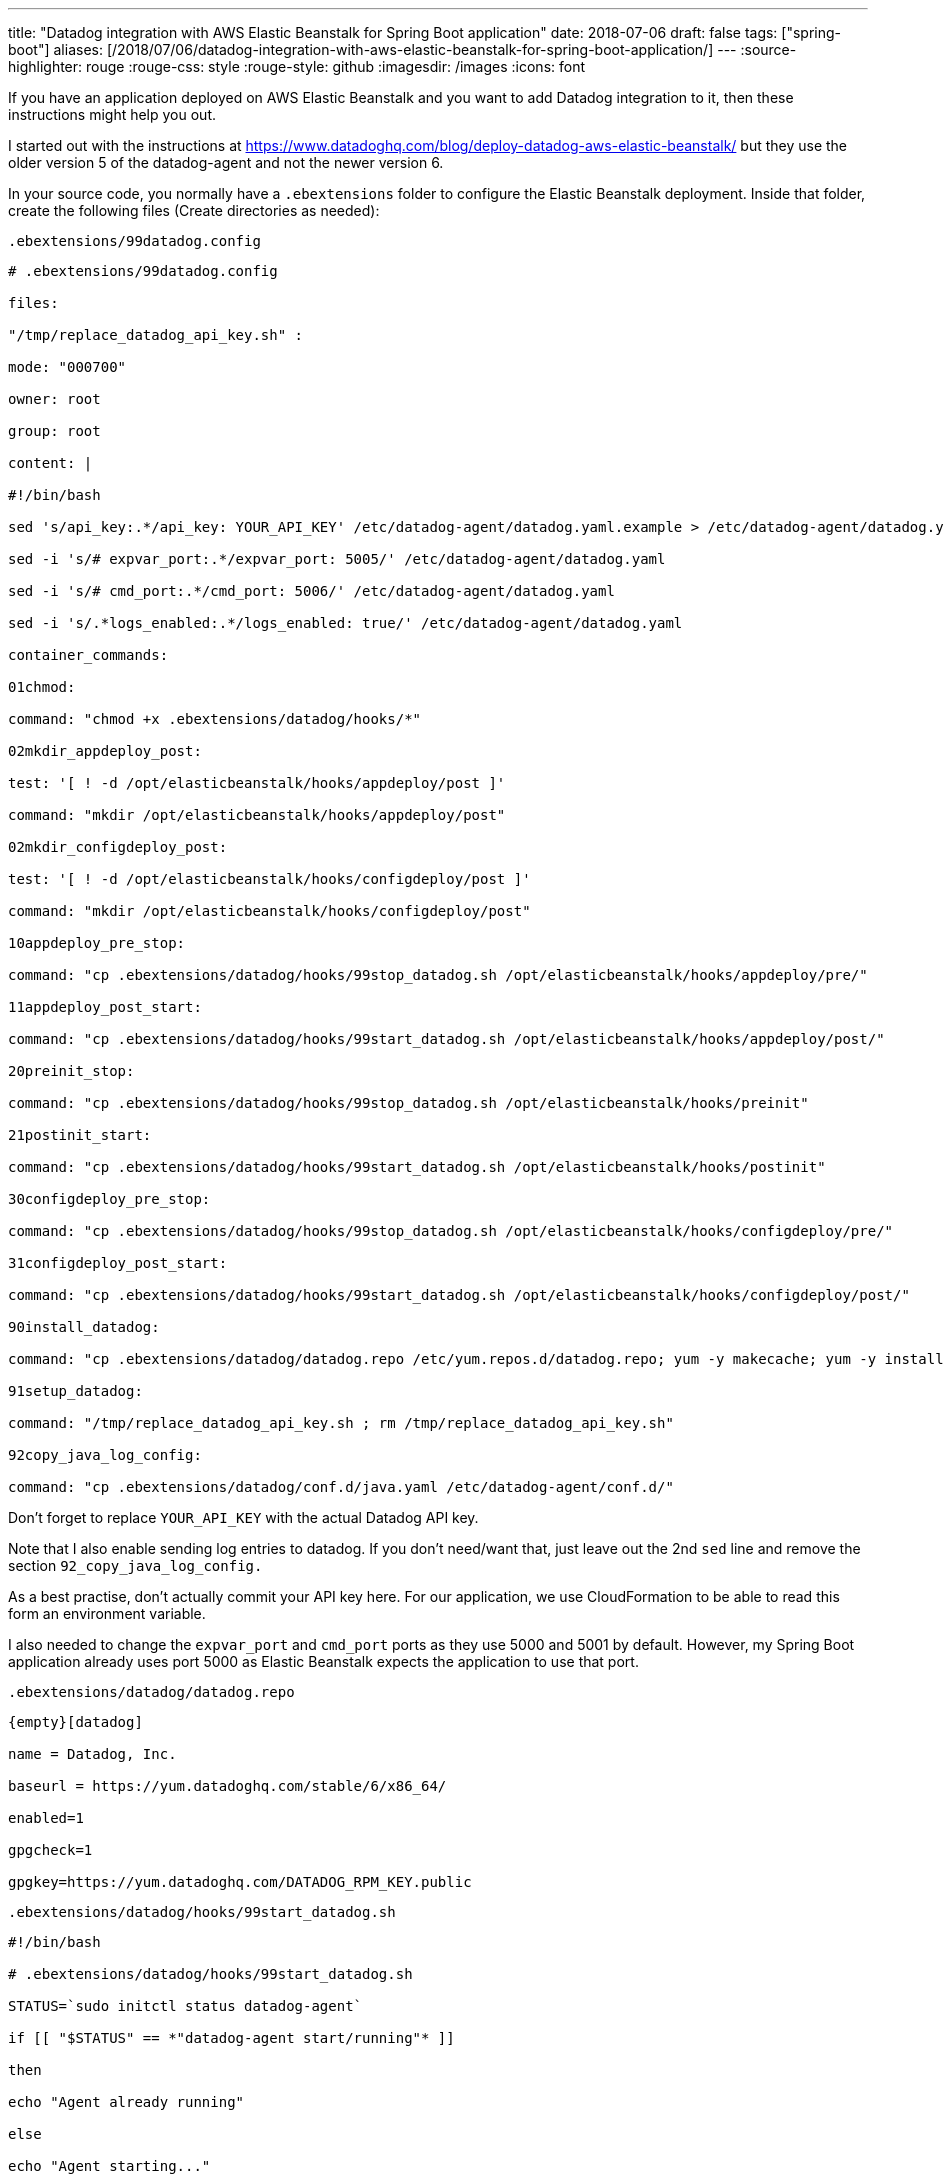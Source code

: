 ---
title: "Datadog integration with AWS Elastic Beanstalk for Spring Boot application"
date: 2018-07-06
draft: false
tags: ["spring-boot"]
aliases: [/2018/07/06/datadog-integration-with-aws-elastic-beanstalk-for-spring-boot-application/]
---
:source-highlighter: rouge
:rouge-css: style
:rouge-style: github
:imagesdir: /images
:icons: font

If you have an application deployed on AWS Elastic Beanstalk and you want to add Datadog integration to it, then these instructions might help you out.

I started out with the instructions at https://www.datadoghq.com/blog/deploy-datadog-aws-elastic-beanstalk/ but they use the older version 5 of the datadog-agent and not the newer version 6.

In your source code, you normally have a `.ebextensions` folder to configure the Elastic Beanstalk deployment. Inside that folder, create the following files (Create directories as needed):

`.ebextensions/99datadog.config`

[source]
----

# .ebextensions/99datadog.config

files:

"/tmp/replace_datadog_api_key.sh" :

mode: "000700"

owner: root

group: root

content: |

#!/bin/bash

sed 's/api_key:.*/api_key: YOUR_API_KEY' /etc/datadog-agent/datadog.yaml.example > /etc/datadog-agent/datadog.yaml

sed -i 's/# expvar_port:.*/expvar_port: 5005/' /etc/datadog-agent/datadog.yaml

sed -i 's/# cmd_port:.*/cmd_port: 5006/' /etc/datadog-agent/datadog.yaml

sed -i 's/.*logs_enabled:.*/logs_enabled: true/' /etc/datadog-agent/datadog.yaml

container_commands:

01chmod:

command: "chmod +x .ebextensions/datadog/hooks/*"

02mkdir_appdeploy_post:

test: '[ ! -d /opt/elasticbeanstalk/hooks/appdeploy/post ]'

command: "mkdir /opt/elasticbeanstalk/hooks/appdeploy/post"

02mkdir_configdeploy_post:

test: '[ ! -d /opt/elasticbeanstalk/hooks/configdeploy/post ]'

command: "mkdir /opt/elasticbeanstalk/hooks/configdeploy/post"

10appdeploy_pre_stop:

command: "cp .ebextensions/datadog/hooks/99stop_datadog.sh /opt/elasticbeanstalk/hooks/appdeploy/pre/"

11appdeploy_post_start:

command: "cp .ebextensions/datadog/hooks/99start_datadog.sh /opt/elasticbeanstalk/hooks/appdeploy/post/"

20preinit_stop:

command: "cp .ebextensions/datadog/hooks/99stop_datadog.sh /opt/elasticbeanstalk/hooks/preinit"

21postinit_start:

command: "cp .ebextensions/datadog/hooks/99start_datadog.sh /opt/elasticbeanstalk/hooks/postinit"

30configdeploy_pre_stop:

command: "cp .ebextensions/datadog/hooks/99stop_datadog.sh /opt/elasticbeanstalk/hooks/configdeploy/pre/"

31configdeploy_post_start:

command: "cp .ebextensions/datadog/hooks/99start_datadog.sh /opt/elasticbeanstalk/hooks/configdeploy/post/"

90install_datadog:

command: "cp .ebextensions/datadog/datadog.repo /etc/yum.repos.d/datadog.repo; yum -y makecache; yum -y install datadog-agent"

91setup_datadog:

command: "/tmp/replace_datadog_api_key.sh ; rm /tmp/replace_datadog_api_key.sh"

92copy_java_log_config:

command: "cp .ebextensions/datadog/conf.d/java.yaml /etc/datadog-agent/conf.d/"

----

Don't forget to replace `YOUR_API_KEY` with the actual Datadog API key.

Note that I also enable sending log entries to datadog. If you don't need/want that, just leave out the 2nd `sed` line and remove the section `92_copy_java_log_config.`

As a best practise, don't actually commit your API key here. For our application, we use CloudFormation to be able to read this form an environment variable.

I also needed to change the `expvar_port` and `cmd_port` ports as they use 5000 and 5001 by default. However, my Spring Boot application already uses port 5000 as Elastic Beanstalk expects the application to use that port.

`.ebextensions/datadog/datadog.repo`

[source]
----

{empty}[datadog]

name = Datadog, Inc.

baseurl = https://yum.datadoghq.com/stable/6/x86_64/

enabled=1

gpgcheck=1

gpgkey=https://yum.datadoghq.com/DATADOG_RPM_KEY.public

----

`.ebextensions/datadog/hooks/99start_datadog.sh`

[source]
----

#!/bin/bash

# .ebextensions/datadog/hooks/99start_datadog.sh

STATUS=`sudo initctl status datadog-agent`

if [[ "$STATUS" == *"datadog-agent start/running"* ]]

then

echo "Agent already running"

else

echo "Agent starting..."

sudo initctl start datadog-agent

fi

----

`.ebextensions/datadog/hooks/99stop_datadog.sh`

[source]
----

#!/bin/bash

# .ebextensions/datadog/hooks/99stop_datadog.sh

STATUS=`sudo initctl status datadog-agent`

if [[ "$STATUS" == *"datadog-agent stop/waiting"* ]]

then

echo "Agent already stopped"

else

echo "Agent stopping..."

sudo initctl stop datadog-agent

fi

----

The final file is only needed because I want to send logs from my Spring Boot application, so this is optional if you don't need that:

`.ebextensions/datadog/conf.d/java.yaml`

[source]
----

#Log section

logs:

## - type : file (mandatory) type of log input source (tcp / udp / file)

## port / path : (mandatory) Set port if type is tcp or udp. Set path if type is file

## service : (mandatory) name of the service owning the log

## source : (mandatory) attribute that defines which integration is sending the logs

## sourcecategory : (optional) Multiple value attribute. Can be used to refine the source attribtue

## tags: (optional) add tags to each logs collected

- type: file

path: /var/app/current/myapplication-datadog.log

service: java

source: java

sourcecategory: sourcecode

# For multiline logs, if they start by the date with the format yyyy-mm-dd uncomment the following processing rule

#log_processing_rules:

# - type: multi_line

# name: new_log_start_with_date

# pattern: \d{4}\-(0?[1-9]|1[012])\-(0?[1-9]|[12][0-9]|3[01])

----

This assumes you have setup logging in the Spring Boot application to write using the `net.logstash.logback.encoder.LogstashEncoder` to a file `myapplication-datadog.log`

The easiest to do that is using the a `logback-spring.xml` at the root of the classpath:

[source,xml]
----
<?xml version="1.0" encoding="UTF-8"?>

<configuration>
    <include resource="org/springframework/boot/logging/logback/defaults.xml"/>
    <springProfile name="dev,localmysql">
        <include resource="org/springframework/boot/logging/logback/console-appender.xml"/>
        <root level="INFO">
            <appender-ref ref="CONSOLE"/>
        </root>
    </springProfile>

    <springProfile name="staging,prod">
        <include resource="org/springframework/boot/logging/logback/file-appender.xml"/>
        <appender name="DATADOGFILE"
                  class="ch.qos.logback.core.rolling.RollingFileAppender">
            <encoder class="net.logstash.logback.encoder.LogstashEncoder">
                <customFields>{"env":"${TOPWIN_DATADOG_ENV}","version":"@project.version@"}</customFields>
            </encoder>
            <file>myapplication-datadog.log</file>
            <rollingPolicy class="ch.qos.logback.core.rolling.FixedWindowRollingPolicy">
                <fileNamePattern>myapplication-datadog.%i</fileNamePattern>
            </rollingPolicy>
            <triggeringPolicy
                    class="ch.qos.logback.core.rolling.SizeBasedTriggeringPolicy">
                <MaxFileSize>10MB</MaxFileSize>
            </triggeringPolicy>
        </appender>

        <root level="INFO">
            <appender-ref ref="FILE"/>
            <appender-ref ref="DATADOGFILE"/>
        </root>
    </springProfile>
</configuration>
----

After deploying all this, metrics and log files should appear in your Datadog console.

